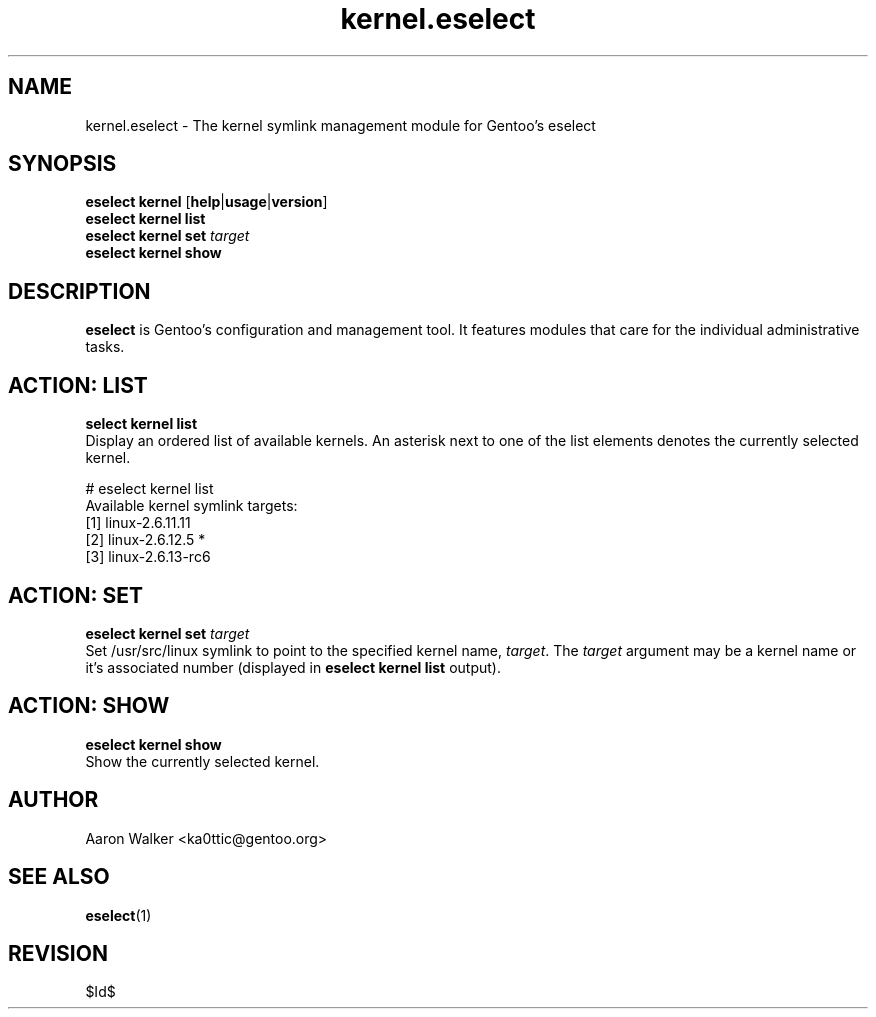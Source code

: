 .\" Copyright 2005-2010 Gentoo Foundation
.\" Distributed under the terms of the GNU General Public License v2
.\" $Id$
.\"
.TH kernel.eselect 5 "April 2009" "Gentoo Linux" eselect
.SH NAME
kernel.eselect \- The kernel symlink management module for Gentoo's eselect
.SH SYNOPSIS
.B eselect kernel
.RB [ help | usage | version ]
.br
.B eselect kernel list
.br
.B eselect kernel set
.I target
.br
.B eselect kernel show
.SH DESCRIPTION
.B eselect
is Gentoo's configuration and management tool.  It features modules
that care for the individual administrative tasks.
.SH ACTION: LIST
.B select kernel list
.br
Display an ordered list of available kernels.  An asterisk next to one
of the list elements denotes the currently selected kernel.

# eselect kernel list
.br
Available kernel symlink targets:
  [1]   linux-2.6.11.11
  [2]   linux-2.6.12.5 *
  [3]   linux-2.6.13-rc6
.SH ACTION: SET
.B eselect kernel set
.I target
.br
Set /usr/src/linux symlink to point to the specified kernel name,
.IR target .
The
.I target
argument may be a kernel name or it's associated number (displayed in
.B eselect kernel list
output).
.SH ACTION: SHOW
.B eselect kernel show
.br
Show the currently selected kernel.
.SH AUTHOR
Aaron Walker <ka0ttic@gentoo.org>
.SH SEE ALSO
.BR eselect (1)
.SH REVISION
$Id$
